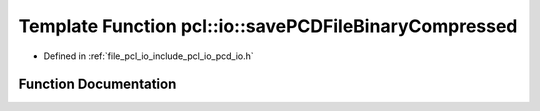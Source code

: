 .. _exhale_function_group__io_1gaf65d12d62b6a76389771a41c8d62ea0b:

Template Function pcl::io::savePCDFileBinaryCompressed
======================================================

- Defined in :ref:`file_pcl_io_include_pcl_io_pcd_io.h`


Function Documentation
----------------------


.. doxygenfunction:: pcl::io::savePCDFileBinaryCompressed(const std::string&, const pcl::PointCloud<PointT>&)
